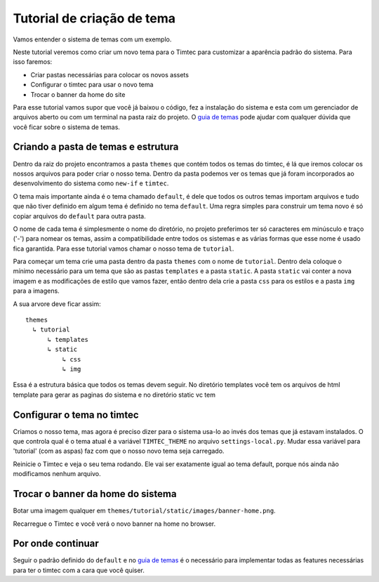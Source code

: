 Tutorial de criação de tema
===========================

Vamos entender o sistema de temas com um exemplo.

Neste tutorial veremos como criar um novo tema para o Timtec para
customizar a aparência padrão do sistema. Para isso faremos:

-  Criar pastas necessárias para colocar os novos assets
-  Configurar o timtec para usar o novo tema
-  Trocar o banner da home do site

Para esse tutorial vamos supor que você já baixou o código, fez a
instalação do sistema e esta com um gerenciador de arquivos aberto ou
com um terminal na pasta raiz do projeto. O `guia de
temas <https://github.com/hacklabr/timtec/wiki/Temas>`__ pode ajudar com
qualquer dúvida que você ficar sobre o sistema de temas.

Criando a pasta de temas e estrutura
------------------------------------

Dentro da raiz do projeto encontramos a pasta ``themes`` que contém
todos os temas do timtec, é lá que iremos colocar os nossos arquivos
para poder criar o nosso tema. Dentro da pasta podemos ver os temas que
já foram incorporados ao desenvolvimento do sistema como ``new-if`` e
``timtec``.

O tema mais importante ainda é o tema chamado ``default``, é dele que
todos os outros temas importam arquivos e tudo que não tiver definido em
algum tema é definido no tema ``default``. Uma regra simples para
construir um tema novo é só copiar arquivos do ``default`` para outra
pasta.

O nome de cada tema é simplesmente o nome do diretório, no projeto
preferimos ter só caracteres em minúsculo e traço ('-') para nomear os
temas, assim a compatibilidade entre todos os sistemas e as várias
formas que esse nome é usado fica garantida. Para esse tutorial vamos
chamar o nosso tema de ``tutorial``.

Para começar um tema crie uma pasta dentro da pasta ``themes`` com o
nome de ``tutorial``. Dentro dela coloque o mínimo necessário para um
tema que são as pastas ``templates`` e a pasta ``static``. A pasta
``static`` vai conter a nova imagem e as modificações de estilo que
vamos fazer, então dentro dela crie a pasta ``css`` para os estilos e a
pasta ``img`` para a imagens.

A sua arvore deve ficar assim:

::

    themes
      ↳ tutorial 
          ↳ templates
          ↳ static
              ↳ css
              ↳ img

Essa é a estrutura básica que todos os temas devem seguir. No diretório
templates você tem os arquivos de html template para gerar as paginas do
sistema e no diretório static vc tem

Configurar o tema no timtec
---------------------------

Criamos o nosso tema, mas agora é preciso dizer para o sistema usa-lo ao
invés dos temas que já estavam instalados. O que controla qual é o tema
atual é a variável ``TIMTEC_THEME`` no arquivo ``settings-local.py``.
Mudar essa variável para 'tutorial' (com as aspas) faz com que o nosso
novo tema seja carregado.

Reinicie o Timtec e veja o seu tema rodando. Ele vai ser exatamente
igual ao tema default, porque nós ainda não modificamos nenhum arquivo.

Trocar o banner da home do sistema
----------------------------------

Botar uma imagem qualquer em
``themes/tutorial/static/images/banner-home.png``.

Recarregue o Timtec e você verá o novo banner na home no browser.

Por onde continuar
------------------

Seguir o padrão definido do ``default`` e no `guia de
temas <https://github.com/hacklabr/timtec/wiki/Temas>`__ é o necessário
para implementar todas as features necessárias para ter o timtec com a
cara que você quiser.
